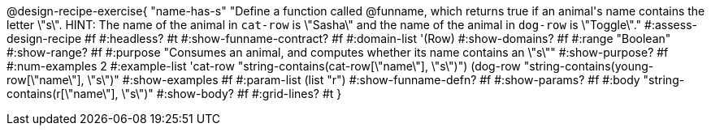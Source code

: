 @design-recipe-exercise{ "name-has-s"
  "Define a function called @funname, which returns true if an animal\'s name contains the letter \"s\". HINT: The name of the animal in `cat-row` is \"Sasha\" and the name of the animal in `dog-row` is \"Toggle\"."
#:assess-design-recipe #f
#:headless? #t
#:show-funname-contract? #f
#:domain-list '(Row)
#:show-domains? #f
#:range "Boolean"
#:show-range? #f
#:purpose "Consumes an animal, and computes whether its name contains an \"s\""
#:show-purpose? #f
#:num-examples 2
#:example-list '((cat-row   "string-contains(cat-row[\"name\"], \"s\")")
				 				 (dog-row "string-contains(young-row[\"name\"], \"s\")"))
#:show-examples #f
#:param-list (list "r")
#:show-funname-defn? #f
#:show-params? #f
#:body "string-contains(r[\"name\"], \"s\")"
#:show-body? #f
#:grid-lines? #t
}
